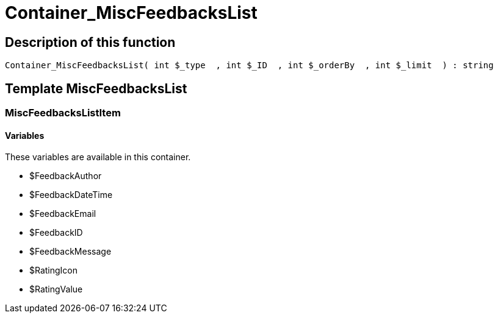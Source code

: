 = Container_MiscFeedbacksList
:lang: en
:keywords: Container_MiscFeedbacksList
:position: 10013

//  auto generated content Thu, 06 Jul 2017 00:26:53 +0200
== Description of this function

[source,plenty]
----

Container_MiscFeedbacksList( int $_type  , int $_ID  , int $_orderBy  , int $_limit  ) : string

----

== Template MiscFeedbacksList

=== MiscFeedbacksListItem

==== Variables

These variables are available in this container.

* $FeedbackAuthor
* $FeedbackDateTime
* $FeedbackEmail
* $FeedbackID
* $FeedbackMessage
* $RatingIcon
* $RatingValue
